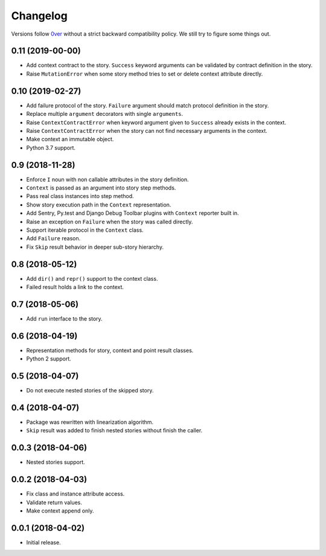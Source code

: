 ===========
 Changelog
===========

Versions follow `0ver`_ without a strict backward compatibility
policy.  We still try to figure some things out.

0.11 (2019-00-00)
=================

- Add context contract to the story.  ``Success`` keyword arguments
  can be validated by contract definition in the story.
- Raise ``MutationError`` when some story method tries to set or
  delete context attribute directly.

0.10 (2019-02-27)
=================

- Add failure protocol of the story.  ``Failure`` argument should
  match protocol definition in the story.
- Replace multiple ``argument`` decorators with single ``arguments``.
- Raise ``ContextContractError`` when keyword argument given to
  ``Success`` already exists in the context.
- Raise ``ContextContractError`` when the story can not find necessary
  arguments in the context.
- Make context an immutable object.
- Python 3.7 support.

0.9 (2018-11-28)
================

- Enforce ``I`` noun with non callable attributes in the story
  definition.
- ``Context`` is passed as an argument into story step methods.
- Pass real class instances into step method.
- Show story execution path in the ``Context`` representation.
- Add Sentry, Py.test and Django Debug Toolbar plugins with
  ``Context`` reporter built in.
- Raise an exception on ``Failure`` when the story was called
  directly.
- Support iterable protocol in the ``Context`` class.
- Add ``Failure`` reason.
- Fix ``Skip`` result behavior in deeper sub-story hierarchy.

0.8 (2018-05-12)
================

- Add ``dir()`` and ``repr()`` support to the context class.
- Failed result holds a link to the context.

0.7 (2018-05-06)
================

- Add ``run`` interface to the story.

0.6 (2018-04-19)
================

- Representation methods for story, context and point result classes.
- Python 2 support.

0.5 (2018-04-07)
================

- Do not execute nested stories of the skipped story.

0.4 (2018-04-07)
================

- Package was rewritten with linearization algorithm.
- ``Skip`` result was added to finish nested stories without finish
  the caller.

0.0.3 (2018-04-06)
==================

- Nested stories support.

0.0.2 (2018-04-03)
==================

- Fix class and instance attribute access.
- Validate return values.
- Make context append only.

0.0.1 (2018-04-02)
==================

- Initial release.

.. _0ver: https://0ver.org/
